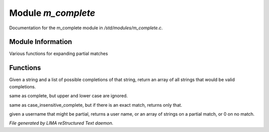 ********************
Module *m_complete*
********************

Documentation for the m_complete module in */std/modules/m_complete.c*.

Module Information
==================

Various functions for expanding partial matches

Functions
=========



.. c:function:: string* complete(string partial, string* potentials)

Given a string and a list of possible completions of that string,
return an array of all strings that would be valid completions.



.. c:function:: string* case_insensitive_complete(string partial, string* potentials)

same as complete, but upper and lower case are ignored.



.. c:function:: string *find_best_match_or_complete(string partial, string *potentials)

same as case_insensitive_complete, but if there is an exact match, 
returns only that.



.. c:function:: mixed complete_user(string name)

given a username that might be partial, returns a
user name, or an array of strings on a partial match, or 0 on no match.


*File generated by LIMA reStructured Text daemon.*
